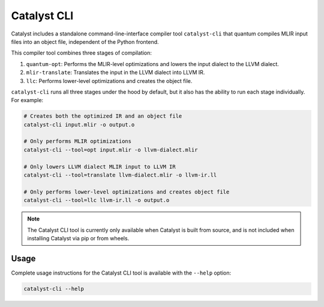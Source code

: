 Catalyst CLI
============

Catalyst includes a standalone command-line-interface compiler tool ``catalyst-cli`` that quantum
compiles MLIR input files into an object file, independent of the Python frontend.

This compiler tool combines three stages of compilation:

#. ``quantum-opt``: Performs the MLIR-level optimizations and lowers the input dialect to the LLVM dialect.
#. ``mlir-translate``: Translates the input in the LLVM dialect into LLVM IR.
#. ``llc``: Performs lower-level optimizations and creates the object file.

``catalyst-cli`` runs all three stages under the hood by default, but it also has the ability to run
each stage individually. For example:

.. code-block:: console

    # Creates both the optimized IR and an object file
    catalyst-cli input.mlir -o output.o

    # Only performs MLIR optimizations
    catalyst-cli --tool=opt input.mlir -o llvm-dialect.mlir

    # Only lowers LLVM dialect MLIR input to LLVM IR
    catalyst-cli --tool=translate llvm-dialect.mlir -o llvm-ir.ll

    # Only performs lower-level optimizations and creates object file
    catalyst-cli --tool=llc llvm-ir.ll -o output.o

.. note::

    The Catalyst CLI tool is currently only available when Catalyst is built from source, and is not
    included when installing Catalyst via pip or from wheels.

Usage
-----

Complete usage instructions for the Catalyst CLI tool is available with the ``--help`` option:

.. code-block:: console

    catalyst-cli --help
